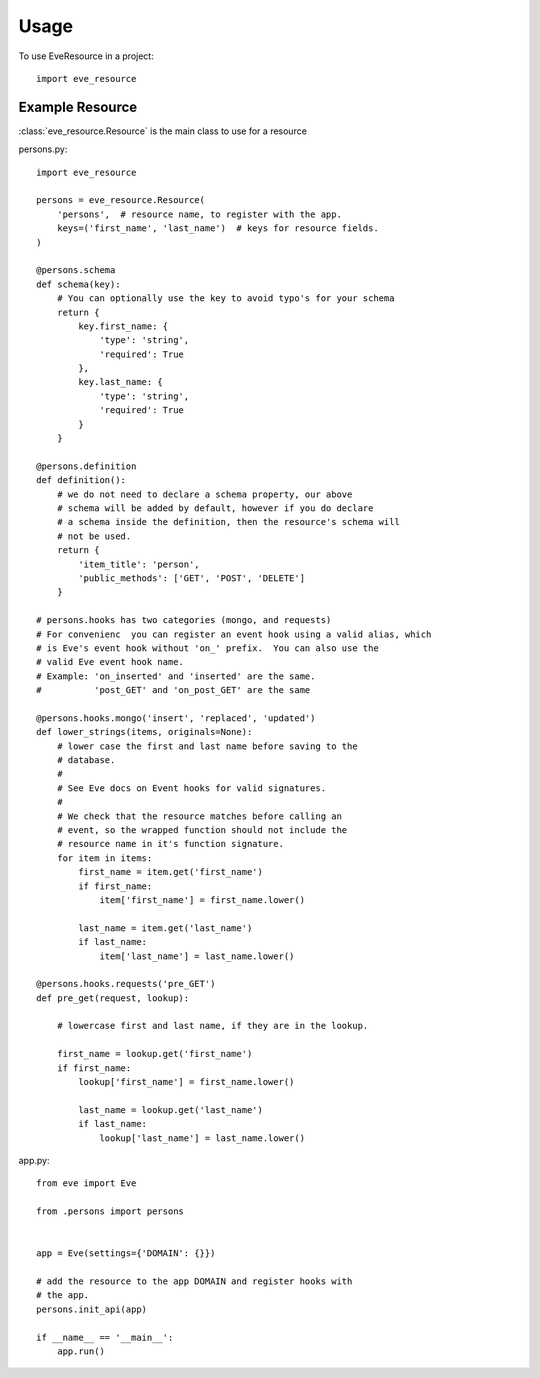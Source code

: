 =====
Usage
=====

To use EveResource in a project::

    import eve_resource


Example Resource
---------------

:class:`eve_resource.Resource` is the main class to use for a resource

persons.py::
    
    import eve_resource
    
    persons = eve_resource.Resource(
        'persons',  # resource name, to register with the app.
        keys=('first_name', 'last_name')  # keys for resource fields.
    )

    @persons.schema
    def schema(key):
        # You can optionally use the key to avoid typo's for your schema
        return {
            key.first_name: {
                'type': 'string',
                'required': True
            },
            key.last_name: {
                'type': 'string',
                'required': True
            }
        }

    @persons.definition
    def definition():
        # we do not need to declare a schema property, our above
        # schema will be added by default, however if you do declare
        # a schema inside the definition, then the resource's schema will
        # not be used.
        return {
            'item_title': 'person',
            'public_methods': ['GET', 'POST', 'DELETE']
        }
    
    # persons.hooks has two categories (mongo, and requests)
    # For convenienc  you can register an event hook using a valid alias, which
    # is Eve's event hook without 'on_' prefix.  You can also use the
    # valid Eve event hook name. 
    # Example: 'on_inserted' and 'inserted' are the same.
    #          'post_GET' and 'on_post_GET' are the same

    @persons.hooks.mongo('insert', 'replaced', 'updated')
    def lower_strings(items, originals=None):
        # lower case the first and last name before saving to the
        # database.
        # 
        # See Eve docs on Event hooks for valid signatures.
        #
        # We check that the resource matches before calling an
        # event, so the wrapped function should not include the
        # resource name in it's function signature.
        for item in items:
            first_name = item.get('first_name')
            if first_name:
                item['first_name'] = first_name.lower()

            last_name = item.get('last_name')
            if last_name:
                item['last_name'] = last_name.lower()

    @persons.hooks.requests('pre_GET')
    def pre_get(request, lookup):

        # lowercase first and last name, if they are in the lookup.

        first_name = lookup.get('first_name')
        if first_name:
            lookup['first_name'] = first_name.lower()

            last_name = lookup.get('last_name')
            if last_name:
                lookup['last_name'] = last_name.lower()


app.py::
    
    from eve import Eve

    from .persons import persons


    app = Eve(settings={'DOMAIN': {}})
    
    # add the resource to the app DOMAIN and register hooks with 
    # the app.
    persons.init_api(app)

    if __name__ == '__main__':
        app.run()
    
